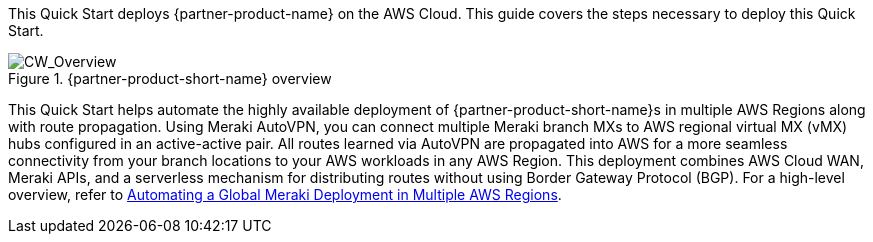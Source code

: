 This Quick Start deploys {partner-product-name} on the AWS Cloud. This guide covers the steps necessary to deploy this Quick Start.

// For advanced information about the product, troubleshooting, or additional functionality, refer to the https://{quickstart-github-org}.github.io/{quickstart-project-name}/operational/index.html[Operational Guide^].

// For information about using this Quick Start for migrations, refer to the https://{quickstart-github-org}.github.io/{quickstart-project-name}/migration/index.html[Migration Guide^].

[#cw_overview]
.{partner-product-short-name} overview
image::../docs/deployment_guide/images/CW_overview.png[CW_Overview]

This Quick Start helps automate the highly available deployment of {partner-product-short-name}s in multiple AWS Regions along with route propagation. Using Meraki AutoVPN, you can connect multiple Meraki branch MXs to AWS regional virtual MX (vMX) hubs configured in an active-active pair. All routes learned via AutoVPN are propagated into AWS for a more seamless connectivity from your branch locations to your AWS workloads in any AWS Region. This deployment combines AWS Cloud WAN, Meraki APIs, and a serverless mechanism for distributing routes without using Border Gateway Protocol (BGP). For a high-level overview, refer to https://aws.amazon.com/blogs/apn/automating-a-global-meraki-deployment-in-multiple-aws-regions/[Automating a Global Meraki Deployment in Multiple AWS Regions^].